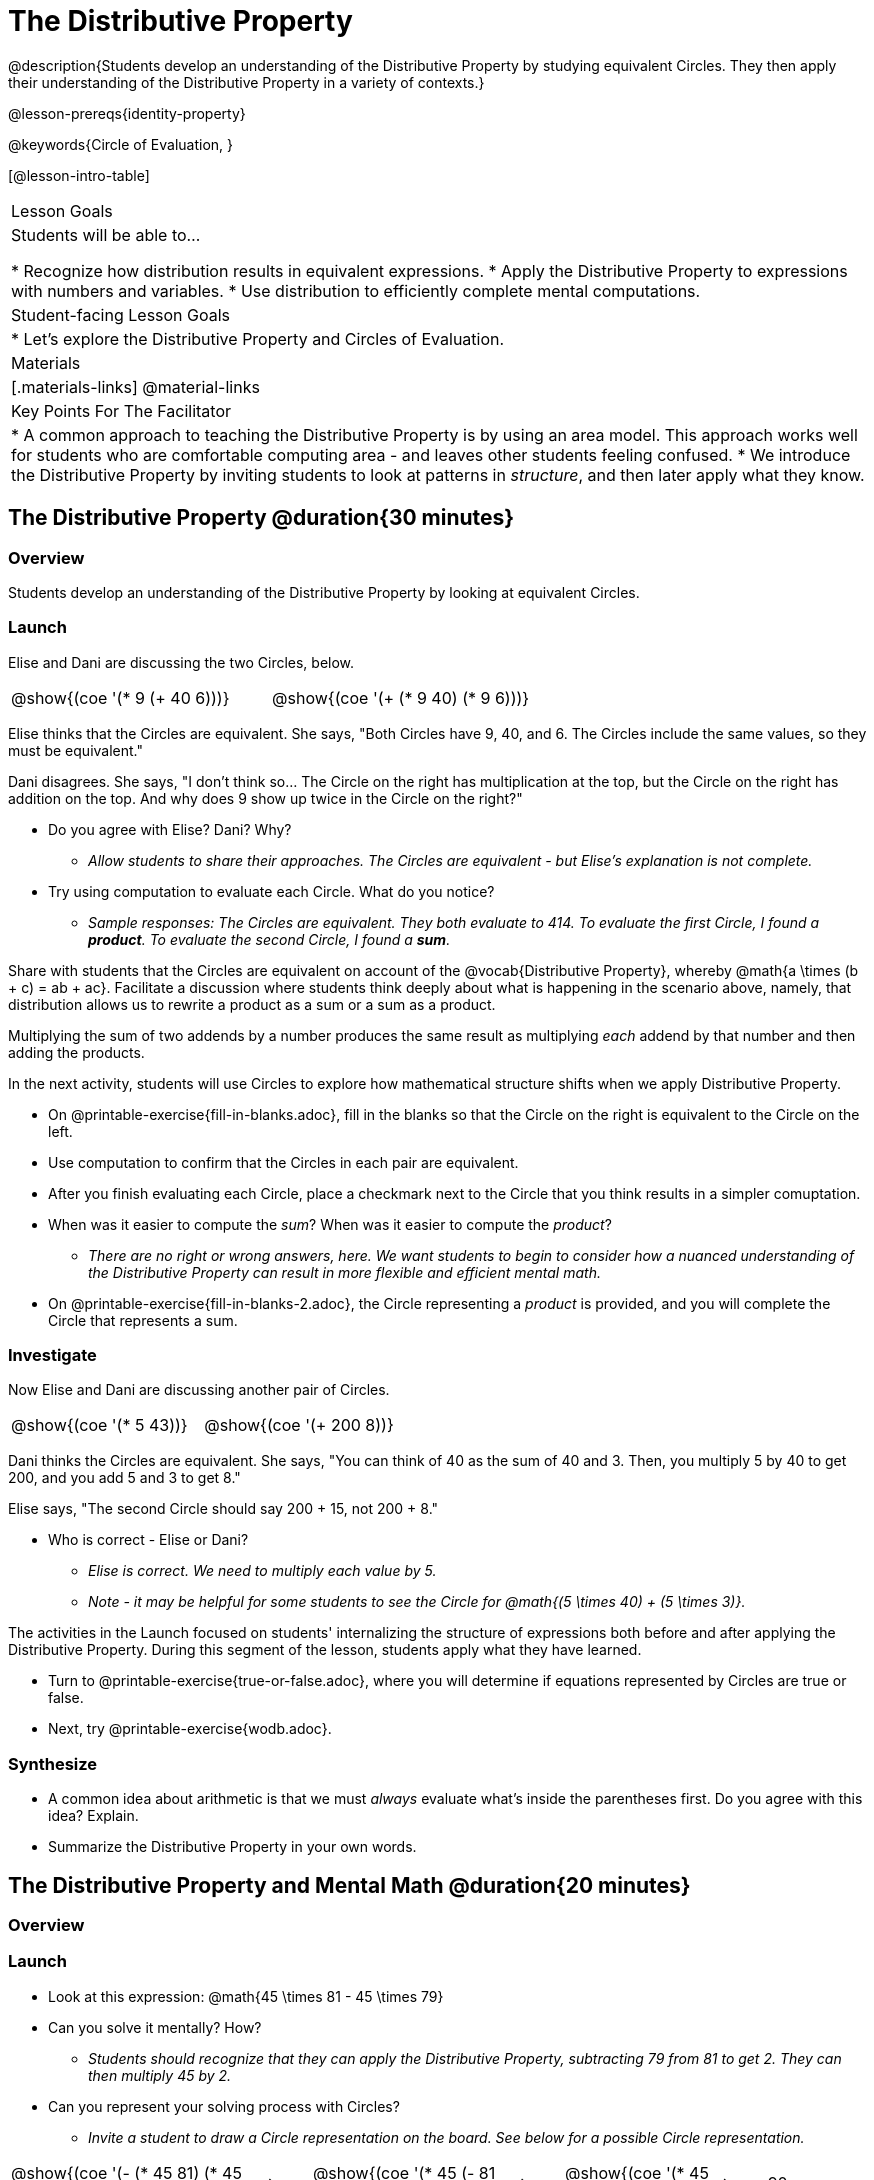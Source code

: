 = The Distributive Property

@description{Students develop an understanding of the Distributive Property by studying equivalent Circles. They then apply their understanding of the Distributive Property in a variety of contexts.}

@lesson-prereqs{identity-property}

@keywords{Circle of Evaluation, }

[@lesson-intro-table]
|===

| Lesson Goals
| Students will be able to...

* Recognize how distribution results in equivalent expressions.
* Apply the Distributive Property to expressions with numbers and variables.
* Use distribution to efficiently complete mental computations.


| Student-facing Lesson Goals
|

* Let's explore the Distributive Property and Circles of Evaluation.

| Materials
|[.materials-links]
@material-links

| Key Points For The Facilitator
|
* A common approach to teaching the Distributive Property is by using an area model. This approach works well for students who are comfortable computing area - and leaves other students feeling confused.
* We introduce the Distributive Property by inviting students to look at patterns in _structure_, and then later apply what they know.

|===

== The Distributive Property @duration{30 minutes}

=== Overview

Students develop an understanding of the Distributive Property by looking at equivalent Circles.

=== Launch

Elise and Dani are discussing the two Circles, below.

[.embedded, cols="^.^3,^.^3", grid="none", stripes="none" frame="none"]
|===
| @show{(coe '(* 9 (+ 40 6)))} | @show{(coe '(+ (* 9 40) (* 9 6)))}
|===

Elise thinks that the Circles are equivalent. She says, "Both Circles have 9, 40, and 6. The Circles include the same values, so they must be equivalent."

Dani disagrees. She says, "I don't think so... The Circle on the right has multiplication at the top, but the Circle on the right has addition on the top. And why does 9 show up twice in the Circle on the right?"

[.lesson-instruction]
--
- Do you agree with Elise? Dani? Why?
** _Allow students to share their approaches. The Circles are equivalent - but Elise's explanation is not complete._
- Try using computation to evaluate each Circle. What do you notice?
** _Sample responses: The Circles are equivalent. They both evaluate to 414. To evaluate the first Circle, I found a *product*. To evaluate the second Circle, I found a *sum*._
--

Share with students that the Circles are equivalent on account of the @vocab{Distributive Property}, whereby @math{a \times (b + c) = ab + ac}. Facilitate a discussion where students think deeply about what is happening in the scenario above, namely, that distribution allows us to rewrite a product as a sum or a sum as a product.

[.lesson-point]
Multiplying the sum of two addends by a number produces the same result as multiplying _each_ addend by that number and then adding the products.


In the next activity, students will use Circles to explore how mathematical structure shifts when we apply Distributive Property.

[.lesson-instruction]
- On @printable-exercise{fill-in-blanks.adoc}, fill in the blanks so that the Circle on the right is equivalent to the Circle on the left.
- Use computation to confirm that the Circles in each pair are equivalent.
- After you finish evaluating each Circle, place a checkmark next to the Circle that you think results in a simpler comuptation.
- When was it easier to compute the _sum_? When was it easier to compute the _product_?
** _There are no right or wrong answers, here. We want students to begin to consider how a nuanced understanding of the Distributive Property can result in more flexible and efficient mental math._
- On @printable-exercise{fill-in-blanks-2.adoc}, the Circle representing a _product_ is provided, and you will complete the Circle that represents a sum.

=== Investigate

Now Elise and Dani are discussing another pair of Circles.

[.embedded, cols="^.^3,^.^3", grid="none", stripes="none" frame="none"]
|===
| @show{(coe '(* 5 43))} | @show{(coe '(+ 200 8))}
|===

Dani thinks the Circles are equivalent. She says, "You can think of 40 as the sum of 40 and 3. Then, you multiply 5 by 40 to get 200, and you add 5 and 3 to get 8."

Elise says, "The second Circle should say 200 + 15, not 200 + 8."

[.lesson-instruction]
- Who is correct - Elise or Dani?
** _Elise is correct. We need to multiply each value by 5._
** _Note - it may be helpful for some students to see the Circle for @math{(5 \times 40) + (5 \times 3)}._

The activities in the Launch focused on students' internalizing the structure of expressions both before and after applying the Distributive Property. During this segment of the lesson, students apply what they have learned.

[.lesson-instruction]
- Turn to @printable-exercise{true-or-false.adoc}, where you will determine if equations represented by Circles are true or false.
- Next, try @printable-exercise{wodb.adoc}.

=== Synthesize

- A common idea about arithmetic is that we must _always_ evaluate what's inside the parentheses first. Do you agree with this idea? Explain.
- Summarize the Distributive Property in your own words.

== The Distributive Property and Mental Math @duration{20 minutes}

=== Overview

=== Launch

[.lesson-instruction]
--
- Look at this expression: @math{45 \times 81 - 45 \times 79}
- Can you solve it mentally? How?
** _Students should recognize that they can apply the Distributive Property, subtracting 79 from 81 to get 2. They can then multiply 45 by 2._
- Can you represent your solving process with Circles?
** _Invite a student to draw a Circle representation on the board. See below for a possible Circle representation._
--

[.embedded, cols="^.^5,^.^1,^.^4,^.^1,^.^3,^.^1,^.^2", grid="none", frame="none"]
|===
| @show{(coe '(- (* 45 81) (* 45 79)))} | &rarr; | @show{(coe '(* 45 (- 81 79)))} | &rarr; | @show{(coe '(* 45 2))} | &rarr; | 90
|===

The goal of this exercise is to help students recognize an important feature of the Distributive Property, namely:

[.lesson-point]
We can use distribution and mental math to make computation simpler.


=== Investigate

If we were asked to compute @math{70 \times 39}, we could do so using a calculator or the standard algorithm. Now that we are familiar with the Distributive Property, we have a valuable tool for efficient mental computation.

[.lesson-instruction]
- Turn to @printable-exercise{mental-math.adoc} and look at the first problem.
- Instead of finding the product of 70 and 39, we will find the product of 70 and the difference of 40 and 1.
- Complete the next Circle, which shows that we are going to find the difference between two products.
- Do you find this process more efficient than the standard algorithm for multiplication? Explain.
- Complete the rest of the worksheet.

=== Synthesize

How can you multiply two 2-digit numbers using mental math?
